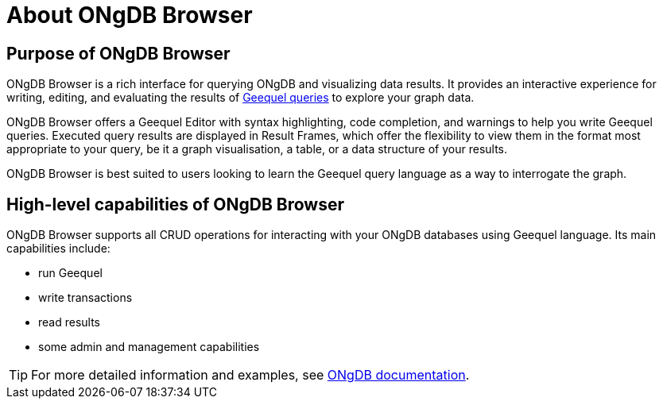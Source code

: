 :description: This section describes the purpose of ONgDB Browser and its high-level capabilities.


[[about-browser]]
= About ONgDB Browser

[[browser-purpose]]
== Purpose of ONgDB Browser

ONgDB Browser is a rich interface for querying ONgDB and visualizing data results.
It provides an interactive experience for writing, editing, and evaluating the results of link:https://docs.graphfoundation.org/geequel-manual/{neo4j-version}/introduction[Geequel queries^] to explore your graph data.

ONgDB Browser offers a Geequel Editor with syntax highlighting, code completion, and warnings to help you write Geequel queries.
Executed query results are displayed in Result Frames, which offer the flexibility to view them in the format most appropriate to your query, be it a graph visualisation, a table, or a data structure of your results.

ONgDB Browser is best suited to users looking to learn the Geequel query language as a way to interrogate the graph.

[[browser-capabilities]]
== High-level capabilities of ONgDB Browser

ONgDB Browser supports all CRUD operations for interacting with your ONgDB databases using Geequel language.
Its main capabilities include:

* run Geequel
* write transactions
* read results
* some admin and management capabilities

[TIP]
====
For more detailed information and examples, see link:https://docs.graphfoundation.org/[ONgDB documentation^].
====

